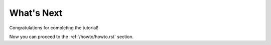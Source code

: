 What's Next
===========

Congratulations for completing the tutorial!

Now you can proceed to the :ref:`/howto/howto.rst` section.
